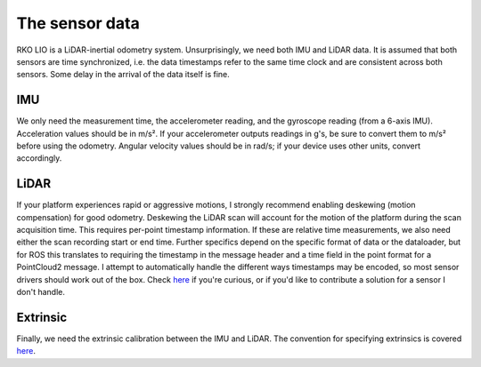 The sensor data
===============

RKO LIO is a LiDAR-inertial odometry system.
Unsurprisingly, we need both IMU and LiDAR data.
It is assumed that both sensors are time synchronized, i.e. the data timestamps refer to the same time clock and are consistent across both sensors.
Some delay in the arrival of the data itself is fine.

IMU
---

We only need the measurement time, the accelerometer reading, and the gyroscope reading (from a 6-axis IMU).
Acceleration values should be in m/s².
If your accelerometer outputs readings in g's, be sure to convert them to m/s² before using the odometry.
Angular velocity values should be in rad/s; if your device uses other units, convert accordingly.

LiDAR
-----

If your platform experiences rapid or aggressive motions, I strongly recommend enabling deskewing (motion compensation) for good odometry.
Deskewing the LiDAR scan will account for the motion of the platform during the scan acquisition time.
This requires per-point timestamp information.
If these are relative time measurements, we also need either the scan recording start or end time.
Further specifics depend on the specific format of data or the dataloader, but for ROS this translates to requiring the timestamp in the message header and a time field in the point format for a PointCloud2 message.
I attempt to automatically handle the different ways timestamps may be encoded, so most sensor drivers should work out of the box.
Check `here <../cpp/rko_lio/core/process_timestamps.cpp>`__ if you're curious, or if you'd like to contribute a solution for a sensor I don't handle.

Extrinsic
---------

Finally, we need the extrinsic calibration between the IMU and LiDAR. The convention for specifying extrinsics is covered `here </README.md#a-note-on-transformations>`__.


